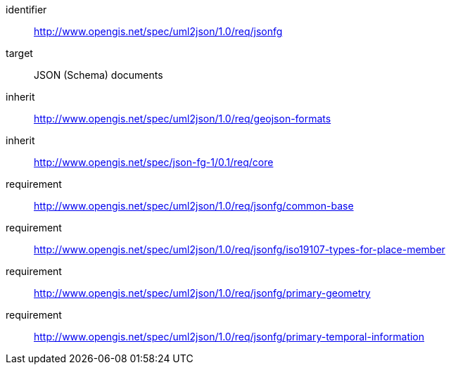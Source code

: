 [requirements_class]
====
[%metadata]
identifier:: http://www.opengis.net/spec/uml2json/1.0/req/jsonfg
target:: JSON (Schema) documents

inherit:: http://www.opengis.net/spec/uml2json/1.0/req/geojson-formats
inherit:: http://www.opengis.net/spec/json-fg-1/0.1/req/core

requirement:: http://www.opengis.net/spec/uml2json/1.0/req/jsonfg/common-base
requirement:: http://www.opengis.net/spec/uml2json/1.0/req/jsonfg/iso19107-types-for-place-member
requirement:: http://www.opengis.net/spec/uml2json/1.0/req/jsonfg/primary-geometry
requirement:: http://www.opengis.net/spec/uml2json/1.0/req/jsonfg/primary-temporal-information

====
